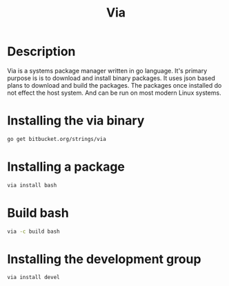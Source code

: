 #+TITLE: Via

* Description
Via is a systems package manager written in go language. It's primary purpose is
is to download and install binary packages.  It uses json based plans to
download and build the packages. The packages once installed do not effect the
host system. And can be run on most modern Linux systems.


* Installing the via binary
#+begin_src sh
go get bitbucket.org/strings/via
#+end_src

* Installing a package
#+begin_src sh
via install bash
#+end_src

* Build bash
#+begin_src sh
via -c build bash
#+end_src

* Installing the development group
#+begin_src sh
via install devel
#+end_src
